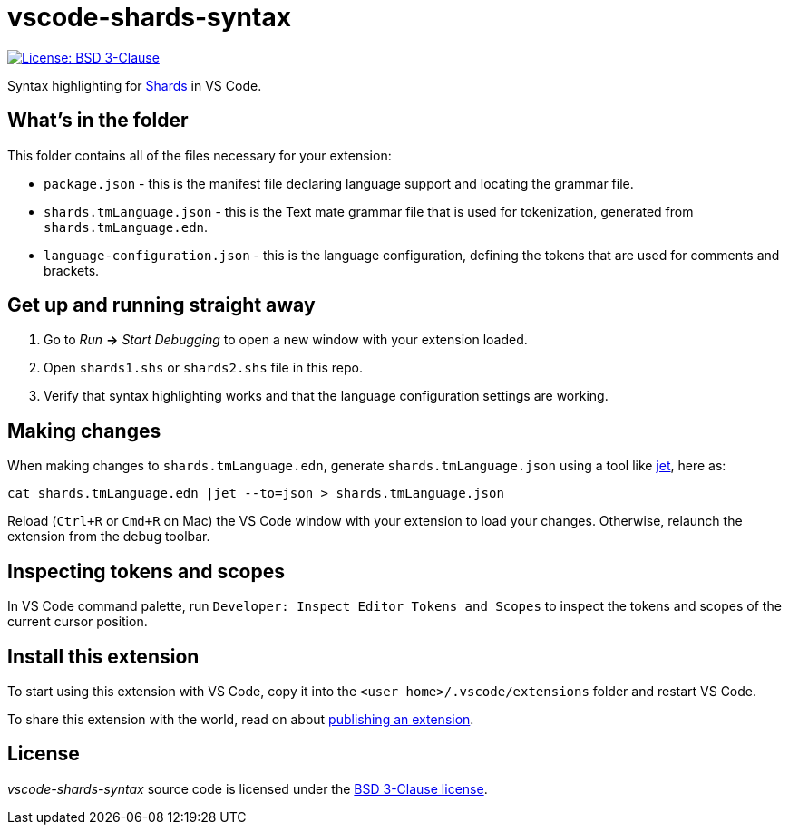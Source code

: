 = vscode-shards-syntax

image:https://img.shields.io/badge/license-BSD%203--Clause-blue.svg[License: BSD 3-Clause, link=LICENSE]

Syntax highlighting for https://github.com/fragcolor-xyz/shards[Shards] in VS Code.

== What's in the folder

This folder contains all of the files necessary for your extension:

- `package.json` - this is the manifest file declaring language support and locating the grammar file.
- `shards.tmLanguage.json` - this is the Text mate grammar file that is used for tokenization, generated from `shards.tmLanguage.edn`.
- `language-configuration.json` - this is the language configuration, defining the tokens that are used for comments and brackets.

== Get up and running straight away

. Go to _Run_ *->* _Start Debugging_ to open a new window with your extension loaded.
. Open `shards1.shs` or `shards2.shs` file in this repo.
. Verify that syntax highlighting works and that the language configuration settings are working.

== Making changes

When making changes to `shards.tmLanguage.edn`, generate `shards.tmLanguage.json` using a tool like link:https://github.com/borkdude/jet[jet], here as:
```sh
cat shards.tmLanguage.edn |jet --to=json > shards.tmLanguage.json
```

Reload (`Ctrl+R` or `Cmd+R` on Mac) the VS Code window with your extension to load your changes. Otherwise, relaunch the extension from the debug toolbar.

== Inspecting tokens and scopes

In VS Code command palette, run `Developer: Inspect Editor Tokens and Scopes` to inspect the tokens and scopes of the current cursor position.

== Install this extension

To start using this extension with VS Code, copy it into the `<user home>/.vscode/extensions` folder and restart VS Code.

To share this extension with the world, read on about https://code.visualstudio.com/api/working-with-extensions/publishing-extension[publishing an extension].

== License

_vscode-shards-syntax_ source code is licensed under the link:./LICENSE[BSD 3-Clause license].
